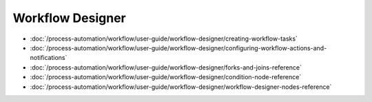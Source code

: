 Workflow Designer
=================

-  :doc:`/process-automation/workflow/user-guide/workflow-designer/creating-workflow-tasks`
-  :doc:`/process-automation/workflow/user-guide/workflow-designer/configuring-workflow-actions-and-notifications`
-  :doc:`/process-automation/workflow/user-guide/workflow-designer/forks-and-joins-reference`
-  :doc:`/process-automation/workflow/user-guide/workflow-designer/condition-node-reference`
-  :doc:`/process-automation/workflow/user-guide/workflow-designer/workflow-designer-nodes-reference`